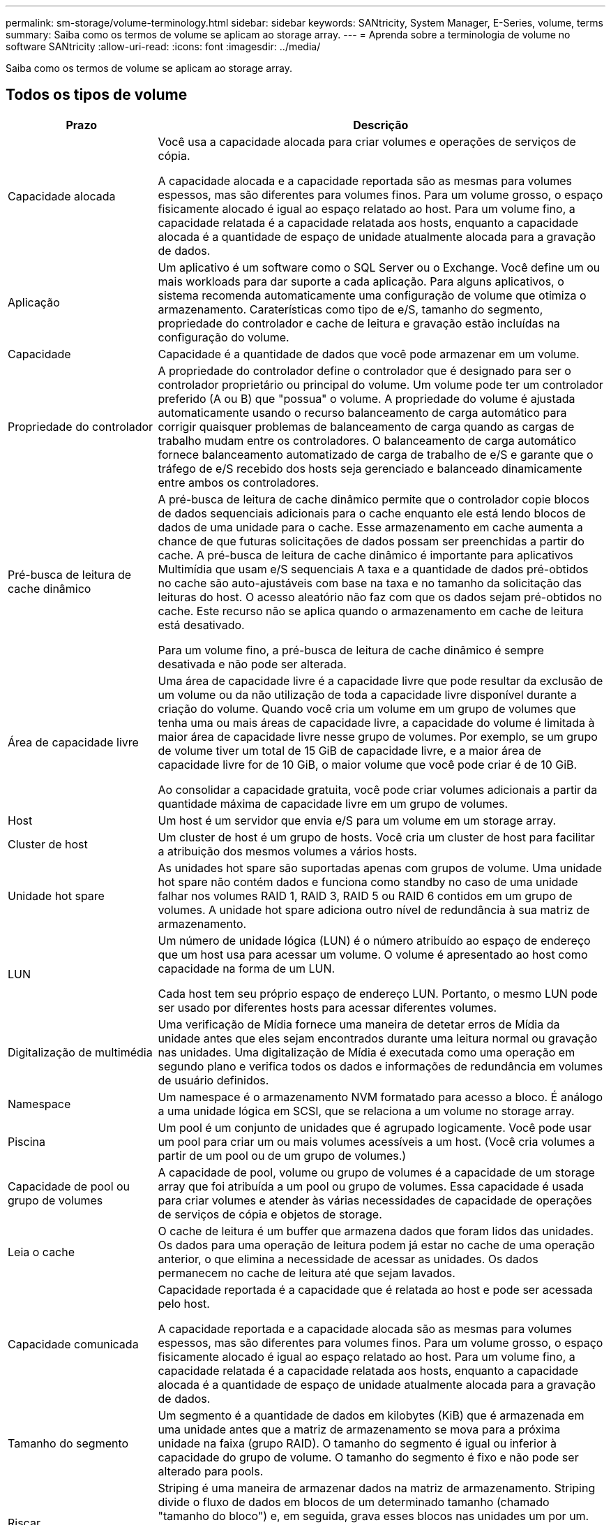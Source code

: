 ---
permalink: sm-storage/volume-terminology.html 
sidebar: sidebar 
keywords: SANtricity, System Manager, E-Series, volume, terms 
summary: Saiba como os termos de volume se aplicam ao storage array. 
---
= Aprenda sobre a terminologia de volume no software SANtricity
:allow-uri-read: 
:icons: font
:imagesdir: ../media/


[role="lead"]
Saiba como os termos de volume se aplicam ao storage array.



== Todos os tipos de volume

[cols="25h,~"]
|===
| Prazo | Descrição 


 a| 
Capacidade alocada
 a| 
Você usa a capacidade alocada para criar volumes e operações de serviços de cópia.

A capacidade alocada e a capacidade reportada são as mesmas para volumes espessos, mas são diferentes para volumes finos. Para um volume grosso, o espaço fisicamente alocado é igual ao espaço relatado ao host. Para um volume fino, a capacidade relatada é a capacidade relatada aos hosts, enquanto a capacidade alocada é a quantidade de espaço de unidade atualmente alocada para a gravação de dados.



 a| 
Aplicação
 a| 
Um aplicativo é um software como o SQL Server ou o Exchange. Você define um ou mais workloads para dar suporte a cada aplicação. Para alguns aplicativos, o sistema recomenda automaticamente uma configuração de volume que otimiza o armazenamento. Caraterísticas como tipo de e/S, tamanho do segmento, propriedade do controlador e cache de leitura e gravação estão incluídas na configuração do volume.



 a| 
Capacidade
 a| 
Capacidade é a quantidade de dados que você pode armazenar em um volume.



 a| 
Propriedade do controlador
 a| 
A propriedade do controlador define o controlador que é designado para ser o controlador proprietário ou principal do volume. Um volume pode ter um controlador preferido (A ou B) que "possua" o volume. A propriedade do volume é ajustada automaticamente usando o recurso balanceamento de carga automático para corrigir quaisquer problemas de balanceamento de carga quando as cargas de trabalho mudam entre os controladores. O balanceamento de carga automático fornece balanceamento automatizado de carga de trabalho de e/S e garante que o tráfego de e/S recebido dos hosts seja gerenciado e balanceado dinamicamente entre ambos os controladores.



 a| 
Pré-busca de leitura de cache dinâmico
 a| 
A pré-busca de leitura de cache dinâmico permite que o controlador copie blocos de dados sequenciais adicionais para o cache enquanto ele está lendo blocos de dados de uma unidade para o cache. Esse armazenamento em cache aumenta a chance de que futuras solicitações de dados possam ser preenchidas a partir do cache. A pré-busca de leitura de cache dinâmico é importante para aplicativos Multimídia que usam e/S sequenciais A taxa e a quantidade de dados pré-obtidos no cache são auto-ajustáveis com base na taxa e no tamanho da solicitação das leituras do host. O acesso aleatório não faz com que os dados sejam pré-obtidos no cache. Este recurso não se aplica quando o armazenamento em cache de leitura está desativado.

Para um volume fino, a pré-busca de leitura de cache dinâmico é sempre desativada e não pode ser alterada.



 a| 
Área de capacidade livre
 a| 
Uma área de capacidade livre é a capacidade livre que pode resultar da exclusão de um volume ou da não utilização de toda a capacidade livre disponível durante a criação do volume. Quando você cria um volume em um grupo de volumes que tenha uma ou mais áreas de capacidade livre, a capacidade do volume é limitada à maior área de capacidade livre nesse grupo de volumes. Por exemplo, se um grupo de volume tiver um total de 15 GiB de capacidade livre, e a maior área de capacidade livre for de 10 GiB, o maior volume que você pode criar é de 10 GiB.

Ao consolidar a capacidade gratuita, você pode criar volumes adicionais a partir da quantidade máxima de capacidade livre em um grupo de volumes.



 a| 
Host
 a| 
Um host é um servidor que envia e/S para um volume em um storage array.



 a| 
Cluster de host
 a| 
Um cluster de host é um grupo de hosts. Você cria um cluster de host para facilitar a atribuição dos mesmos volumes a vários hosts.



 a| 
Unidade hot spare
 a| 
As unidades hot spare são suportadas apenas com grupos de volume. Uma unidade hot spare não contém dados e funciona como standby no caso de uma unidade falhar nos volumes RAID 1, RAID 3, RAID 5 ou RAID 6 contidos em um grupo de volumes. A unidade hot spare adiciona outro nível de redundância à sua matriz de armazenamento.



 a| 
LUN
 a| 
Um número de unidade lógica (LUN) é o número atribuído ao espaço de endereço que um host usa para acessar um volume. O volume é apresentado ao host como capacidade na forma de um LUN.

Cada host tem seu próprio espaço de endereço LUN. Portanto, o mesmo LUN pode ser usado por diferentes hosts para acessar diferentes volumes.



 a| 
Digitalização de multimédia
 a| 
Uma verificação de Mídia fornece uma maneira de detetar erros de Mídia da unidade antes que eles sejam encontrados durante uma leitura normal ou gravação nas unidades. Uma digitalização de Mídia é executada como uma operação em segundo plano e verifica todos os dados e informações de redundância em volumes de usuário definidos.



 a| 
Namespace
 a| 
Um namespace é o armazenamento NVM formatado para acesso a bloco. É análogo a uma unidade lógica em SCSI, que se relaciona a um volume no storage array.



 a| 
Piscina
 a| 
Um pool é um conjunto de unidades que é agrupado logicamente. Você pode usar um pool para criar um ou mais volumes acessíveis a um host. (Você cria volumes a partir de um pool ou de um grupo de volumes.)



 a| 
Capacidade de pool ou grupo de volumes
 a| 
A capacidade de pool, volume ou grupo de volumes é a capacidade de um storage array que foi atribuída a um pool ou grupo de volumes. Essa capacidade é usada para criar volumes e atender às várias necessidades de capacidade de operações de serviços de cópia e objetos de storage.



 a| 
Leia o cache
 a| 
O cache de leitura é um buffer que armazena dados que foram lidos das unidades. Os dados para uma operação de leitura podem já estar no cache de uma operação anterior, o que elimina a necessidade de acessar as unidades. Os dados permanecem no cache de leitura até que sejam lavados.



 a| 
Capacidade comunicada
 a| 
Capacidade reportada é a capacidade que é relatada ao host e pode ser acessada pelo host.

A capacidade reportada e a capacidade alocada são as mesmas para volumes espessos, mas são diferentes para volumes finos. Para um volume grosso, o espaço fisicamente alocado é igual ao espaço relatado ao host. Para um volume fino, a capacidade relatada é a capacidade relatada aos hosts, enquanto a capacidade alocada é a quantidade de espaço de unidade atualmente alocada para a gravação de dados.



 a| 
Tamanho do segmento
 a| 
Um segmento é a quantidade de dados em kilobytes (KiB) que é armazenada em uma unidade antes que a matriz de armazenamento se mova para a próxima unidade na faixa (grupo RAID). O tamanho do segmento é igual ou inferior à capacidade do grupo de volume. O tamanho do segmento é fixo e não pode ser alterado para pools.



 a| 
Riscar
 a| 
Striping é uma maneira de armazenar dados na matriz de armazenamento. Striping divide o fluxo de dados em blocos de um determinado tamanho (chamado "tamanho do bloco") e, em seguida, grava esses blocos nas unidades um por um. Essa maneira de armazenamento de dados é usada para distribuir e armazenar dados em várias unidades físicas. Striping é sinônimo de RAID 0 e espalha os dados por todas as unidades em um grupo RAID sem paridade.



 a| 
Volume
 a| 
Um volume é um contêiner no qual aplicativos, bancos de dados e sistemas de arquivos armazenam dados. É o componente lógico criado para que o host acesse o storage no storage array.



 a| 
Atribuição de volume
 a| 
A atribuição de volume é como os LUNs do host são atribuídos a um volume.



 a| 
Nome do volume
 a| 
Um nome de volume é uma cadeia de carateres atribuída ao volume quando é criado. Você pode aceitar o nome padrão ou fornecer um nome mais descritivo indicando o tipo de dados armazenados no volume.



 a| 
Grupo de volume
 a| 
Um grupo de volumes é um contentor para volumes com caraterísticas compartilhadas. Um grupo de volumes tem uma capacidade definida e um nível RAID. Você pode usar um grupo de volumes para criar um ou mais volumes acessíveis a um host. (Você cria volumes a partir de um grupo de volumes ou de um pool.)



 a| 
Workload
 a| 
Um workload é um objeto de storage compatível com uma aplicação. Você pode definir uma ou mais cargas de trabalho ou instâncias por aplicação. Para alguns aplicativos, o sistema configura a carga de trabalho para conter volumes com caraterísticas de volume subjacentes semelhantes. Essas características de volume são otimizadas com base no tipo de aplicação compatível com o workload. Por exemplo, se você criar uma carga de trabalho que suporte um aplicativo Microsoft SQL Server e, posteriormente, criar volumes para essa carga de trabalho, as caraterísticas de volume subjacentes serão otimizadas para oferecer suporte ao Microsoft SQL Server.



 a| 
Cache de gravação
 a| 
O cache de gravação é um buffer que armazena dados do host que ainda não foram gravados nas unidades. Os dados permanecem no cache de gravação até que sejam gravados nas unidades. O armazenamento em cache de gravação pode aumentar a performance de e/S.



 a| 
Armazenamento em cache com espelhamento
 a| 
O cache de gravação com espelhamento ocorre quando os dados gravados na memória de cache de um controlador também são gravados na memória de cache do outro controlador. Portanto, se um controlador falhar, o outro pode concluir todas as operações de gravação pendentes. O espelhamento do cache de gravação estará disponível somente se o armazenamento em cache de gravação estiver habilitado e duas controladoras estiverem presentes. O armazenamento em cache de gravação com espelhamento é a configuração padrão na criação de volume.



 a| 
Escreva o armazenamento em cache sem baterias
 a| 
A configuração de armazenamento de gravação sem baterias permite que o armazenamento em cache continue, mesmo quando as baterias estiverem em falta, falharem, descarregadas completamente ou não estiverem totalmente carregadas. Normalmente, a escolha do armazenamento em cache sem baterias não é recomendada, pois os dados podem ser perdidos se perder energia. Normalmente, o armazenamento em cache de gravação é desligado temporariamente pelo controlador até que as baterias sejam carregadas ou uma bateria com falha seja substituída.

|===


== Específico para volumes finos

[NOTE]
====
O System Manager não oferece uma opção para criar thin volumes. Se você quiser criar volumes finos, use a interface de linha de comando (CLI).

====
[NOTE]
====
Os volumes finos não estão disponíveis no sistema de armazenamento EF600/EF600C ou EF300/EF300C.

====
[cols="25h,~"]
|===
| Prazo | Descrição 


 a| 
Limite de capacidade alocado
 a| 
O limite de capacidade alocado é o limite de quão grande a capacidade física alocada para um volume fino pode crescer.



 a| 
Capacidade escrita
 a| 
Capacidade escrita é a quantidade de capacidade que foi escrita a partir da capacidade reservada alocada para volumes finos.



 a| 
Limite de aviso
 a| 
Você pode definir um alerta de limite de aviso a ser emitido quando a capacidade alocada para um volume fino atingir a porcentagem cheia (o limite de aviso).

|===